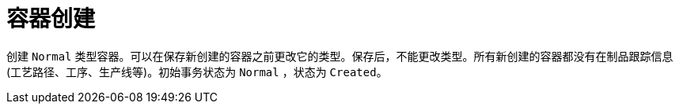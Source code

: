 = 容器创建

创建 `Normal` 类型容器。可以在保存新创建的容器之前更改它的类型。保存后，不能更改类型。所有新创建的容器都没有在制品跟踪信息(工艺路径、工序、生产线等)。初始事务状态为 `Normal` ，状态为 `Created`。